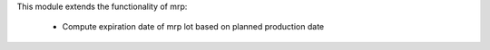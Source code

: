 This module extends the functionality of mrp:

  * Compute expiration date of mrp lot based on planned production date
  